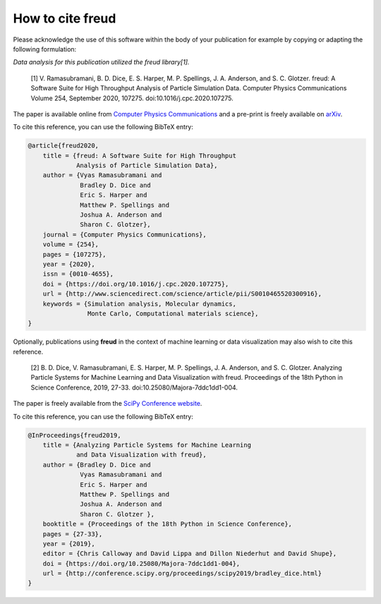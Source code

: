 =====================
How to cite **freud**
=====================

Please acknowledge the use of this software within the body of your publication for example by copying or adapting the following formulation:

*Data analysis for this publication utilized the freud library[1].*

  [1] V. Ramasubramani, B. D. Dice, E. S. Harper, M. P. Spellings, J. A. Anderson, and S. C. Glotzer. freud: A Software Suite for High Throughput Analysis of Particle Simulation Data. Computer Physics Communications Volume 254, September 2020, 107275. doi:10.1016/j.cpc.2020.107275.

The paper is available online from `Computer Physics Communications <https://www.sciencedirect.com/science/article/pii/S0010465520300916>`_ and a pre-print is freely available on `arXiv <https://arxiv.org/abs/1906.06317>`_.

To cite this reference, you can use the following BibTeX entry:

.. code-block:: bibtex

    @article{freud2020,
        title = {freud: A Software Suite for High Throughput
                 Analysis of Particle Simulation Data},
        author = {Vyas Ramasubramani and
                  Bradley D. Dice and
                  Eric S. Harper and
                  Matthew P. Spellings and
                  Joshua A. Anderson and
                  Sharon C. Glotzer},
        journal = {Computer Physics Communications},
        volume = {254},
        pages = {107275},
        year = {2020},
        issn = {0010-4655},
        doi = {https://doi.org/10.1016/j.cpc.2020.107275},
        url = {http://www.sciencedirect.com/science/article/pii/S0010465520300916},
        keywords = {Simulation analysis, Molecular dynamics,
                    Monte Carlo, Computational materials science},
    }

Optionally, publications using **freud** in the context of machine learning or data visualization may also wish to cite this reference.

  [2] B. D. Dice, V. Ramasubramani, E. S. Harper, M. P. Spellings, J. A. Anderson, and S. C. Glotzer. Analyzing Particle Systems for Machine Learning and Data Visualization with freud. Proceedings of the 18th Python in Science Conference, 2019, 27-33. doi:10.25080/Majora-7ddc1dd1-004.

The paper is freely available from the `SciPy Conference website <http://conference.scipy.org/proceedings/scipy2019/bradley_dice.html>`_.

To cite this reference, you can use the following BibTeX entry:

.. code-block:: bibtex

    @InProceedings{freud2019,
        title = {Analyzing Particle Systems for Machine Learning
                 and Data Visualization with freud},
        author = {Bradley D. Dice and
                  Vyas Ramasubramani and
                  Eric S. Harper and
                  Matthew P. Spellings and
                  Joshua A. Anderson and
                  Sharon C. Glotzer },
        booktitle = {Proceedings of the 18th Python in Science Conference},
        pages = {27-33},
        year = {2019},
        editor = {Chris Calloway and David Lippa and Dillon Niederhut and David Shupe},
        doi = {https://doi.org/10.25080/Majora-7ddc1dd1-004},
        url = {http://conference.scipy.org/proceedings/scipy2019/bradley_dice.html}
    }
